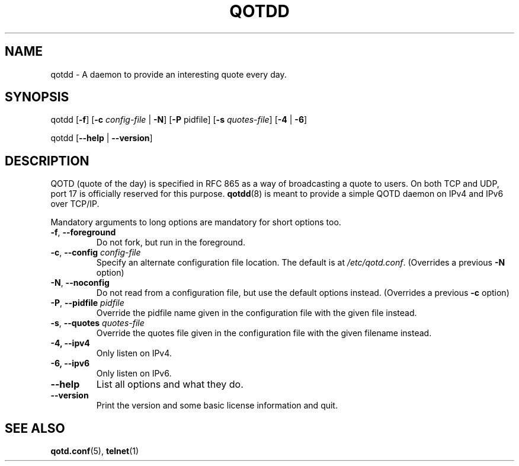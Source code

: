 .TH QOTDD 8 2016-01-29 "qotd 0.4" ""
.SH NAME
qotdd \- A daemon to provide an interesting quote every day.
.SH SYNOPSIS
.P
qotdd [\fB\-f\fR] [\fB\-c\fR \fIconfig\-file\fR | \fB\-N\fR] [\fB\-P\fR pidfile] [\fB\-s\fR \fIquotes\-file\fR] [\fB\-4\fR | \fB\-6\fR]
.P
qotdd [\fB\-\-help\fR | \fB\-\-version\fR]
.SH DESCRIPTION
QOTD (quote of the day) is specified in RFC 865 as a way of broadcasting a quote to users. On both TCP and UDP, port 17 is officially reserved for this purpose. \fBqotdd\fR(8) is meant to provide a simple QOTD daemon on IPv4 and IPv6 over TCP/IP.
.P
Mandatory arguments to long options are mandatory for short options too.
.TP
\fB\-f\fR, \fB\-\-foreground\fR
Do not fork, but run in the foreground.
.TP
\fB\-c\fR, \fB\-\-config\fR \fIconfig\-file\fR
Specify an alternate configuration file location. The default is at \fI/etc/qotd.conf\fR. (Overrides a previous \fB-N\fR option)
.TP
\fB\-N\fR, \fB\-\-noconfig\fR
Do not read from a configuration file, but use the default options instead. (Overrides a previous \fB-c\fR option)
.TP
\fB\-P\fR, \fB\-\-pidfile\fR \fIpidfile\fR
Override the pidfile name given in the configuration file with the given file instead.
.TP
\fB\-s\fR, \fB\-\-quotes\fR \fIquotes\-file\fR
Override the quotes file given in the configuration file with the given filename instead.
.TP
\fB\-4, \-\-ipv4
Only listen on IPv4.
.TP
\fB\-6, \-\-ipv6
Only listen on IPv6.
.TP
.BR \-\-help
List all options and what they do.
.TP
.BR \-\-version
Print the version and some basic license information and quit.
.SH SEE ALSO
.TP
\fBqotd.conf\fR(5), \fBtelnet\fR(1)
